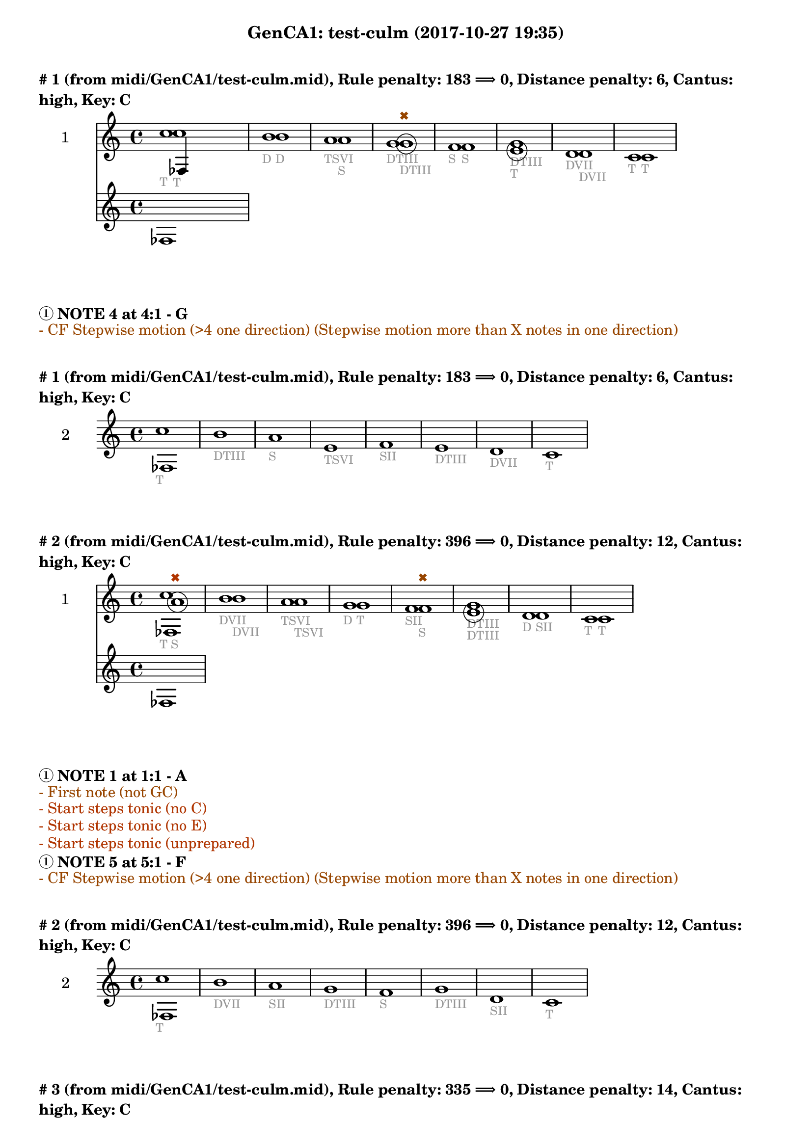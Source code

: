 \version "2.18.2"
\language "english"
\paper { #(include-special-characters) }
circle =
\once \override NoteHead.stencil = #(lambda (grob)
    (let* ((note (ly:note-head::print grob))
           (combo-stencil (ly:stencil-add
               note
               (circle-stencil note 0.1 0.4))))
          (ly:make-stencil (ly:stencil-expr combo-stencil)
            (ly:stencil-extent note X)
            (ly:stencil-extent note Y))))
speakOn = {
  \override Stem.stencil =
    #(lambda (grob)
       (let* ((x-parent (ly:grob-parent grob X))
              (is-rest? (ly:grob? (ly:grob-object x-parent 'rest))))
         (if is-rest?
             empty-stencil
             (ly:stencil-combine-at-edge
              (ly:stem::print grob)
              Y
              (- (ly:grob-property grob 'direction))
              (grob-interpret-markup grob
                                     (markup #:center-align #:fontsize -4
                                             #:musicglyph "noteheads.s2cross"))
              -2.3))))
}

speakOff = {
  \revert Stem.stencil
  \revert Flag.stencil
}

\header {
  subtitle = "GenCA1: test-culm (2017-10-27 19:35)"
}

\markup \wordwrap \bold {
      \vspace #2
"#"1 (from midi/GenCA1/test-culm.mid), Rule penalty: 183  \char ##x27F9  0, Distance penalty: 6, Cantus: high, Key: C
}
<<
\new Sta ff {
  \set Staff.instrumentName = #"2"
  \clef "treble" \key c \major  \accidentalStyle modern-cautionary
  \time 4/4
  % \set Score.barNumberVisibility = #(every-nth-bar-number-visible 4)
  % \override Score.BarNumber.break-visibility = ##(#f #t #t)
  \new Voice \with {
  	\remove "Note_heads_engraver"
  	\consists "Completion_heads_engraver"
  	\remove "Rest_engraver"
  	\consists "Completion_rest_engraver"
  }

  {  \speakOff \revert NoteHead.style c''1 _\markup{ \tiny \with-color #(rgb-color 0.588 0.588 0.588) "T" }
 \speakOff \revert NoteHead.style b'1 _\markup{ \tiny \with-color #(rgb-color 0.588 0.588 0.588) "D" }
 \speakOff \revert NoteHead.style a'1 _\markup{ \tiny \with-color #(rgb-color 0.588 0.588 0.588) "TSVI" }
 \speakOff \revert NoteHead.style g'1 _\markup{ \tiny \with-color #(rgb-color 0.588 0.588 0.588) "DTIII" }
 \speakOff \revert NoteHead.style f'1 _\markup{ \tiny \with-color #(rgb-color 0.588 0.588 0.588) "S" }
 \speakOff \revert NoteHead.style g'1 _\markup{ \tiny \with-color #(rgb-color 0.588 0.588 0.588) "DTIII" }
 \speakOff \revert NoteHead.style d'1 _\markup{ \tiny \with-color #(rgb-color 0.588 0.588 0.588) "DVII" }
 \speakOff \revert NoteHead.style c'1 _\markup{ \tiny \with-color #(rgb-color 0.588 0.588 0.588) "T" }

  }
}
\new Sta ff {
  \set Staff.instrumentName = #"1"
  \clef "treble" \key c \major  \accidentalStyle modern-cautionary
  \time 4/4
  % \set Score.barNumberVisibility = #(every-nth-bar-number-visible 4)
  % \override Score.BarNumber.break-visibility = ##(#f #t #t)
  \new Voice \with {
  	\remove "Note_heads_engraver"
  	\consists "Completion_heads_engraver"
  	\remove "Rest_engraver"
  	\consists "Completion_rest_engraver"
  }

  {  \speakOff \revert NoteHead.style c''1 _\markup{ \tiny \with-color #(rgb-color 0.588 0.588 0.588) "T" }
 \speakOff \revert NoteHead.style b'1 _\markup{ \tiny \with-color #(rgb-color 0.588 0.588 0.588) "D" }
 \speakOff \revert NoteHead.style a'1 _\markup{ \tiny \with-color #(rgb-color 0.588 0.588 0.588) "S" }
 \speakOff \revert NoteHead.style  \circle g'1 ^\markup{ \tiny \with-color #(rgb-color 0.592 0.269 0.000) \char ##x2716  }
_\markup{ \tiny \with-color #(rgb-color 0.588 0.588 0.588) "DTIII" }
 \speakOff \revert NoteHead.style f'1 _\markup{ \tiny \with-color #(rgb-color 0.588 0.588 0.588) "S" }
 \speakOff \revert NoteHead.style  \circle e'1 _\markup{ \tiny \with-color #(rgb-color 0.588 0.588 0.588) "T" }
 \speakOff \revert NoteHead.style d'1 _\markup{ \tiny \with-color #(rgb-color 0.588 0.588 0.588) "DVII" }
 \speakOff \revert NoteHead.style c'1 _\markup{ \tiny \with-color #(rgb-color 0.588 0.588 0.588) "T" }

  }
}
>>
\markup \wordwrap \bold {
  \char ##x2460 NOTE 4 at 4:1 - G

}
\markup \wordwrap \with-color #(rgb-color 0.592 0.269 0.000) {
  - CF Stepwise motion (>4 one direction) (Stepwise motion more than X notes in one direction)

}
\markup \wordwrap \bold {
      \vspace #2
"#"1 (from midi/GenCA1/test-culm.mid), Rule penalty: 183  \char ##x27F9  0, Distance penalty: 6, Cantus: high, Key: C
}
<<
\new Sta ff {
  \set Staff.instrumentName = #"2"
  \clef "treble" \key c \major  \accidentalStyle modern-cautionary
  \time 4/4
  % \set Score.barNumberVisibility = #(every-nth-bar-number-visible 4)
  % \override Score.BarNumber.break-visibility = ##(#f #t #t)
  \new Voice \with {
  	\remove "Note_heads_engraver"
  	\consists "Completion_heads_engraver"
  	\remove "Rest_engraver"
  	\consists "Completion_rest_engraver"
  }

  {  \speakOff \revert NoteHead.style c''1 _\markup{ \tiny \with-color #(rgb-color 0.588 0.588 0.588) "T" }
 \speakOff \revert NoteHead.style b'1 _\markup{ \tiny \with-color #(rgb-color 0.588 0.588 0.588) "DTIII" }
 \speakOff \revert NoteHead.style a'1 _\markup{ \tiny \with-color #(rgb-color 0.588 0.588 0.588) "S" }
 \speakOff \revert NoteHead.style e'1 _\markup{ \tiny \with-color #(rgb-color 0.588 0.588 0.588) "TSVI" }
 \speakOff \revert NoteHead.style f'1 _\markup{ \tiny \with-color #(rgb-color 0.588 0.588 0.588) "SII" }
 \speakOff \revert NoteHead.style e'1 _\markup{ \tiny \with-color #(rgb-color 0.588 0.588 0.588) "DTIII" }
 \speakOff \revert NoteHead.style d'1 _\markup{ \tiny \with-color #(rgb-color 0.588 0.588 0.588) "DVII" }
 \speakOff \revert NoteHead.style c'1 _\markup{ \tiny \with-color #(rgb-color 0.588 0.588 0.588) "T" }

  }
}
>>
\markup \wordwrap \bold {
      \vspace #2
"#"2 (from midi/GenCA1/test-culm.mid), Rule penalty: 396  \char ##x27F9  0, Distance penalty: 12, Cantus: high, Key: C
}
<<
\new Sta ff {
  \set Staff.instrumentName = #"2"
  \clef "treble" \key c \major  \accidentalStyle modern-cautionary
  \time 4/4
  % \set Score.barNumberVisibility = #(every-nth-bar-number-visible 4)
  % \override Score.BarNumber.break-visibility = ##(#f #t #t)
  \new Voice \with {
  	\remove "Note_heads_engraver"
  	\consists "Completion_heads_engraver"
  	\remove "Rest_engraver"
  	\consists "Completion_rest_engraver"
  }

  {  \speakOff \revert NoteHead.style c''1 _\markup{ \tiny \with-color #(rgb-color 0.588 0.588 0.588) "T" }
 \speakOff \revert NoteHead.style b'1 _\markup{ \tiny \with-color #(rgb-color 0.588 0.588 0.588) "DVII" }
 \speakOff \revert NoteHead.style a'1 _\markup{ \tiny \with-color #(rgb-color 0.588 0.588 0.588) "TSVI" }
 \speakOff \revert NoteHead.style g'1 _\markup{ \tiny \with-color #(rgb-color 0.588 0.588 0.588) "D" }
 \speakOff \revert NoteHead.style f'1 _\markup{ \tiny \with-color #(rgb-color 0.588 0.588 0.588) "SII" }
 \speakOff \revert NoteHead.style g'1 _\markup{ \tiny \with-color #(rgb-color 0.588 0.588 0.588) "DTIII" }
 \speakOff \revert NoteHead.style d'1 _\markup{ \tiny \with-color #(rgb-color 0.588 0.588 0.588) "D" }
 \speakOff \revert NoteHead.style c'1 _\markup{ \tiny \with-color #(rgb-color 0.588 0.588 0.588) "T" }

  }
}
\new Sta ff {
  \set Staff.instrumentName = #"1"
  \clef "treble" \key c \major  \accidentalStyle modern-cautionary
  \time 4/4
  % \set Score.barNumberVisibility = #(every-nth-bar-number-visible 4)
  % \override Score.BarNumber.break-visibility = ##(#f #t #t)
  \new Voice \with {
  	\remove "Note_heads_engraver"
  	\consists "Completion_heads_engraver"
  	\remove "Rest_engraver"
  	\consists "Completion_rest_engraver"
  }

  {  \speakOff \revert NoteHead.style  \circle a'1 ^\markup{ \tiny \with-color #(rgb-color 0.690 0.204 0.000) \char ##x2716  }
_\markup{ \tiny \with-color #(rgb-color 0.588 0.588 0.588) "S" }
 \speakOff \revert NoteHead.style b'1 _\markup{ \tiny \with-color #(rgb-color 0.588 0.588 0.588) "DVII" }
 \speakOff \revert NoteHead.style a'1 _\markup{ \tiny \with-color #(rgb-color 0.588 0.588 0.588) "TSVI" }
 \speakOff \revert NoteHead.style g'1 _\markup{ \tiny \with-color #(rgb-color 0.588 0.588 0.588) "T" }
 \speakOff \revert NoteHead.style f'1 ^\markup{ \tiny \with-color #(rgb-color 0.592 0.269 0.000) \char ##x2716  }
_\markup{ \tiny \with-color #(rgb-color 0.588 0.588 0.588) "S" }
 \speakOff \revert NoteHead.style  \circle e'1 _\markup{ \tiny \with-color #(rgb-color 0.588 0.588 0.588) "DTIII" }
 \speakOff \revert NoteHead.style d'1 _\markup{ \tiny \with-color #(rgb-color 0.588 0.588 0.588) "SII" }
 \speakOff \revert NoteHead.style c'1 _\markup{ \tiny \with-color #(rgb-color 0.588 0.588 0.588) "T" }

  }
}
>>
\markup \wordwrap \bold {
  \char ##x2460 NOTE 1 at 1:1 - A

}
\markup \wordwrap \with-color #(rgb-color 0.592 0.269 0.000) {
  - First note (not GC)

}
\markup \wordwrap \with-color #(rgb-color 0.690 0.204 0.000) {
  - Start steps tonic (no C)

}
\markup \wordwrap \with-color #(rgb-color 0.690 0.204 0.000) {
  - Start steps tonic (no E)

}
\markup \wordwrap \with-color #(rgb-color 0.690 0.204 0.000) {
  - Start steps tonic (unprepared)

}
\markup \wordwrap \bold {
  \char ##x2460 NOTE 5 at 5:1 - F

}
\markup \wordwrap \with-color #(rgb-color 0.592 0.269 0.000) {
  - CF Stepwise motion (>4 one direction) (Stepwise motion more than X notes in one direction)

}
\markup \wordwrap \bold {
      \vspace #2
"#"2 (from midi/GenCA1/test-culm.mid), Rule penalty: 396  \char ##x27F9  0, Distance penalty: 12, Cantus: high, Key: C
}
<<
\new Sta ff {
  \set Staff.instrumentName = #"2"
  \clef "treble" \key c \major  \accidentalStyle modern-cautionary
  \time 4/4
  % \set Score.barNumberVisibility = #(every-nth-bar-number-visible 4)
  % \override Score.BarNumber.break-visibility = ##(#f #t #t)
  \new Voice \with {
  	\remove "Note_heads_engraver"
  	\consists "Completion_heads_engraver"
  	\remove "Rest_engraver"
  	\consists "Completion_rest_engraver"
  }

  {  \speakOff \revert NoteHead.style c''1 _\markup{ \tiny \with-color #(rgb-color 0.588 0.588 0.588) "T" }
 \speakOff \revert NoteHead.style b'1 _\markup{ \tiny \with-color #(rgb-color 0.588 0.588 0.588) "DVII" }
 \speakOff \revert NoteHead.style a'1 _\markup{ \tiny \with-color #(rgb-color 0.588 0.588 0.588) "SII" }
 \speakOff \revert NoteHead.style g'1 _\markup{ \tiny \with-color #(rgb-color 0.588 0.588 0.588) "DTIII" }
 \speakOff \revert NoteHead.style f'1 _\markup{ \tiny \with-color #(rgb-color 0.588 0.588 0.588) "S" }
 \speakOff \revert NoteHead.style g'1 _\markup{ \tiny \with-color #(rgb-color 0.588 0.588 0.588) "DTIII" }
 \speakOff \revert NoteHead.style d'1 _\markup{ \tiny \with-color #(rgb-color 0.588 0.588 0.588) "SII" }
 \speakOff \revert NoteHead.style c'1 _\markup{ \tiny \with-color #(rgb-color 0.588 0.588 0.588) "T" }

  }
}
>>
\markup \wordwrap \bold {
      \vspace #2
"#"3 (from midi/GenCA1/test-culm.mid), Rule penalty: 335  \char ##x27F9  0, Distance penalty: 14, Cantus: high, Key: C
}
<<
\new Sta ff {
  \set Staff.instrumentName = #"2"
  \clef "treble" \key c \major  \accidentalStyle modern-cautionary
  \time 4/4
  % \set Score.barNumberVisibility = #(every-nth-bar-number-visible 4)
  % \override Score.BarNumber.break-visibility = ##(#f #t #t)
  \new Voice \with {
  	\remove "Note_heads_engraver"
  	\consists "Completion_heads_engraver"
  	\remove "Rest_engraver"
  	\consists "Completion_rest_engraver"
  }

  {  \speakOff \revert NoteHead.style c'1 _\markup{ \tiny \with-color #(rgb-color 0.588 0.588 0.588) "T" }
 \speakOff \revert NoteHead.style g'1 _\markup{ \tiny \with-color #(rgb-color 0.588 0.588 0.588) "DTIII" }
 \speakOff \revert NoteHead.style a'1 _\markup{ \tiny \with-color #(rgb-color 0.588 0.588 0.588) "S" }
 \speakOff \revert NoteHead.style g'1 _\markup{ \tiny \with-color #(rgb-color 0.588 0.588 0.588) "DTIII" }
 \speakOff \revert NoteHead.style f'1 _\markup{ \tiny \with-color #(rgb-color 0.588 0.588 0.588) "S" }
 \speakOff \revert NoteHead.style e'1 _\markup{ \tiny \with-color #(rgb-color 0.588 0.588 0.588) "T" }
 \speakOff \revert NoteHead.style b1 _\markup{ \tiny \with-color #(rgb-color 0.588 0.588 0.588) "DVII" }
 \speakOff \revert NoteHead.style c'1 _\markup{ \tiny \with-color #(rgb-color 0.588 0.588 0.588) "T" }

  }
}
\new Sta ff {
  \set Staff.instrumentName = #"1"
  \clef "treble" \key c \major  \accidentalStyle modern-cautionary
  \time 4/4
  % \set Score.barNumberVisibility = #(every-nth-bar-number-visible 4)
  % \override Score.BarNumber.break-visibility = ##(#f #t #t)
  \new Voice \with {
  	\remove "Note_heads_engraver"
  	\consists "Completion_heads_engraver"
  	\remove "Rest_engraver"
  	\consists "Completion_rest_engraver"
  }

  {  \speakOff \revert NoteHead.style  \circle f'1 ^\markup{ \tiny \with-color #(rgb-color 0.690 0.204 0.000) \char ##x2716  }
_\markup{ \tiny \with-color #(rgb-color 0.588 0.588 0.588) "S" }
 \speakOff \revert NoteHead.style g'1 _\markup{ \tiny \with-color #(rgb-color 0.588 0.588 0.588) "T" }
 \speakOff \revert NoteHead.style a'1 _\markup{ \tiny \with-color #(rgb-color 0.588 0.588 0.588) "TSVI" }
 \speakOff \revert NoteHead.style g'1 _\markup{ \tiny \with-color #(rgb-color 0.588 0.588 0.588) "DTIII" }
 \speakOff \revert NoteHead.style  \circle f'1 _\markup{ \tiny \with-color #(rgb-color 0.588 0.588 0.588) "S" }
 \speakOff \revert NoteHead.style e'1 ^\markup{ \tiny \with-color #(rgb-color 0.592 0.269 0.000) \char ##x2716  }
_\markup{ \tiny \with-color #(rgb-color 0.588 0.588 0.588) "TSVI" }
 \speakOff \revert NoteHead.style  \circle d'1 _\markup{ \tiny \with-color #(rgb-color 0.588 0.588 0.588) "DVII" }
 \speakOff \revert NoteHead.style c'1 _\markup{ \tiny \with-color #(rgb-color 0.588 0.588 0.588) "T" }

  }
}
>>
\markup \wordwrap \bold {
  \char ##x2460 NOTE 1 at 1:1 - F

}
\markup \wordwrap \with-color #(rgb-color 0.592 0.269 0.000) {
  - First note (not GC)

}
\markup \wordwrap \with-color #(rgb-color 0.690 0.204 0.000) {
  - Start steps tonic (no C)

}
\markup \wordwrap \with-color #(rgb-color 0.690 0.204 0.000) {
  - Start steps tonic (no E)

}
\markup \wordwrap \with-color #(rgb-color 0.690 0.204 0.000) {
  - Start steps tonic (unprepared)

}
\markup \wordwrap \bold {
  \char ##x2460 NOTE 6 at 6:1 - E

}
\markup \wordwrap \with-color #(rgb-color 0.592 0.269 0.000) {
  - CF Stepwise motion (>4 one direction) (Stepwise motion more than X notes in one direction)

}
\markup \wordwrap \bold {
      \vspace #2
"#"3 (from midi/GenCA1/test-culm.mid), Rule penalty: 335  \char ##x27F9  0, Distance penalty: 14, Cantus: high, Key: C
}
<<
\new Sta ff {
  \set Staff.instrumentName = #"2"
  \clef "treble" \key c \major  \accidentalStyle modern-cautionary
  \time 4/4
  % \set Score.barNumberVisibility = #(every-nth-bar-number-visible 4)
  % \override Score.BarNumber.break-visibility = ##(#f #t #t)
  \new Voice \with {
  	\remove "Note_heads_engraver"
  	\consists "Completion_heads_engraver"
  	\remove "Rest_engraver"
  	\consists "Completion_rest_engraver"
  }

  {  \speakOff \revert NoteHead.style c'1 _\markup{ \tiny \with-color #(rgb-color 0.588 0.588 0.588) "T" }
 \speakOff \revert NoteHead.style g'1 _\markup{ \tiny \with-color #(rgb-color 0.588 0.588 0.588) "DTIII" }
 \speakOff \revert NoteHead.style a'1 _\markup{ \tiny \with-color #(rgb-color 0.588 0.588 0.588) "TSVI" }
 \speakOff \revert NoteHead.style g'1 _\markup{ \tiny \with-color #(rgb-color 0.588 0.588 0.588) "D" }
 \speakOff \revert NoteHead.style d'1 _\markup{ \tiny \with-color #(rgb-color 0.588 0.588 0.588) "SII" }
 \speakOff \revert NoteHead.style e'1 _\markup{ \tiny \with-color #(rgb-color 0.588 0.588 0.588) "T" }
 \speakOff \revert NoteHead.style d'1 _\markup{ \tiny \with-color #(rgb-color 0.588 0.588 0.588) "DVII" }
 \speakOff \revert NoteHead.style c'1 _\markup{ \tiny \with-color #(rgb-color 0.588 0.588 0.588) "T" }

  }
}
>>
\markup \wordwrap \bold {
      \vspace #2
"#"4 (from midi/GenCA1/test-culm.mid), Rule penalty: 133  \char ##x27F9  0, Distance penalty: 10, Cantus: high, Key: C
}
<<
\new Sta ff {
  \set Staff.instrumentName = #"2"
  \clef "treble" \key c \major  \accidentalStyle modern-cautionary
  \time 4/4
  % \set Score.barNumberVisibility = #(every-nth-bar-number-visible 4)
  % \override Score.BarNumber.break-visibility = ##(#f #t #t)
  \new Voice \with {
  	\remove "Note_heads_engraver"
  	\consists "Completion_heads_engraver"
  	\remove "Rest_engraver"
  	\consists "Completion_rest_engraver"
  }

  {  \speakOff \revert NoteHead.style c'1 _\markup{ \tiny \with-color #(rgb-color 0.588 0.588 0.588) "T" }
 \speakOff \revert NoteHead.style e'1 _\markup{ \tiny \with-color #(rgb-color 0.588 0.588 0.588) "DTIII" }
 \speakOff \revert NoteHead.style f'1 _\markup{ \tiny \with-color #(rgb-color 0.588 0.588 0.588) "SII" }
 \speakOff \revert NoteHead.style a'1 _\markup{ \tiny \with-color #(rgb-color 0.588 0.588 0.588) "TSVI" }
 \speakOff \revert NoteHead.style f'1 _\markup{ \tiny \with-color #(rgb-color 0.588 0.588 0.588) "SII" }
 \speakOff \revert NoteHead.style e'1 _\markup{ \tiny \with-color #(rgb-color 0.588 0.588 0.588) "DTIII" }
 \speakOff \revert NoteHead.style d'1 _\markup{ \tiny \with-color #(rgb-color 0.588 0.588 0.588) "SII" }
 \speakOff \revert NoteHead.style c'1 _\markup{ \tiny \with-color #(rgb-color 0.588 0.588 0.588) "T" }

  }
}
\new Sta ff {
  \set Staff.instrumentName = #"1"
  \clef "treble" \key c \major  \accidentalStyle modern-cautionary
  \time 4/4
  % \set Score.barNumberVisibility = #(every-nth-bar-number-visible 4)
  % \override Score.BarNumber.break-visibility = ##(#f #t #t)
  \new Voice \with {
  	\remove "Note_heads_engraver"
  	\consists "Completion_heads_engraver"
  	\remove "Rest_engraver"
  	\consists "Completion_rest_engraver"
  }

  {  \speakOff \revert NoteHead.style  \circle d'1 ^\markup{ \tiny \with-color #(rgb-color 0.690 0.204 0.000) \char ##x2716  }
_\markup{ \tiny \with-color #(rgb-color 0.588 0.588 0.588) "SII" }
 \speakOff \revert NoteHead.style e'1 _\markup{ \tiny \with-color #(rgb-color 0.588 0.588 0.588) "T" }
 \speakOff \revert NoteHead.style f'1 _\markup{ \tiny \with-color #(rgb-color 0.588 0.588 0.588) "S" }
 \speakOff \revert NoteHead.style  \circle g'1 _\markup{ \tiny \with-color #(rgb-color 0.588 0.588 0.588) "DTIII" }
 \speakOff \revert NoteHead.style f'1 _\markup{ \tiny \with-color #(rgb-color 0.588 0.588 0.588) "SII" }
 \speakOff \revert NoteHead.style e'1 _\markup{ \tiny \with-color #(rgb-color 0.588 0.588 0.588) "T" }
 \speakOff \revert NoteHead.style d'1 _\markup{ \tiny \with-color #(rgb-color 0.588 0.588 0.588) "DVII" }
 \speakOff \revert NoteHead.style c'1 _\markup{ \tiny \with-color #(rgb-color 0.588 0.588 0.588) "T" }

  }
}
>>
\markup \wordwrap \bold {
  \char ##x2460 NOTE 1 at 1:1 - D

}
\markup \wordwrap \with-color #(rgb-color 0.000 0.667 0.000) {
  - Range (voice <m6)

}
\markup \wordwrap \with-color #(rgb-color 0.592 0.269 0.000) {
  - First note (not GC)

}
\markup \wordwrap \with-color #(rgb-color 0.690 0.204 0.000) {
  - Start steps tonic (no C)

}
\markup \wordwrap \bold {
      \vspace #2
"#"4 (from midi/GenCA1/test-culm.mid), Rule penalty: 133  \char ##x27F9  0, Distance penalty: 10, Cantus: high, Key: C
}
<<
\new Sta ff {
  \set Staff.instrumentName = #"2"
  \clef "treble" \key c \major  \accidentalStyle modern-cautionary
  \time 4/4
  % \set Score.barNumberVisibility = #(every-nth-bar-number-visible 4)
  % \override Score.BarNumber.break-visibility = ##(#f #t #t)
  \new Voice \with {
  	\remove "Note_heads_engraver"
  	\consists "Completion_heads_engraver"
  	\remove "Rest_engraver"
  	\consists "Completion_rest_engraver"
  }

  {  \speakOff \revert NoteHead.style c'1 _\markup{ \tiny \with-color #(rgb-color 0.588 0.588 0.588) "T" }
 \speakOff \revert NoteHead.style e'1 _\markup{ \tiny \with-color #(rgb-color 0.588 0.588 0.588) "DTIII" }
 \speakOff \revert NoteHead.style f'1 _\markup{ \tiny \with-color #(rgb-color 0.588 0.588 0.588) "SII" }
 \speakOff \revert NoteHead.style a'1 _\markup{ \tiny \with-color #(rgb-color 0.588 0.588 0.588) "TSVI" }
 \speakOff \revert NoteHead.style f'1 _\markup{ \tiny \with-color #(rgb-color 0.588 0.588 0.588) "SII" }
 \speakOff \revert NoteHead.style e'1 _\markup{ \tiny \with-color #(rgb-color 0.588 0.588 0.588) "DTIII" }
 \speakOff \revert NoteHead.style d'1 _\markup{ \tiny \with-color #(rgb-color 0.588 0.588 0.588) "D" }
 \speakOff \revert NoteHead.style c'1 _\markup{ \tiny \with-color #(rgb-color 0.588 0.588 0.588) "T" }

  }
}
>>
\markup \wordwrap \bold {
      \vspace #2
"#"5 (from midi/GenCA1/test-culm.mid), Rule penalty: 133  \char ##x27F9  0, Distance penalty: 10, Cantus: high, Key: C
}
<<
\new Sta ff {
  \set Staff.instrumentName = #"2"
  \clef "treble" \key c \major  \accidentalStyle modern-cautionary
  \time 4/4
  % \set Score.barNumberVisibility = #(every-nth-bar-number-visible 4)
  % \override Score.BarNumber.break-visibility = ##(#f #t #t)
  \new Voice \with {
  	\remove "Note_heads_engraver"
  	\consists "Completion_heads_engraver"
  	\remove "Rest_engraver"
  	\consists "Completion_rest_engraver"
  }

  {  \speakOff \revert NoteHead.style c'1 _\markup{ \tiny \with-color #(rgb-color 0.588 0.588 0.588) "T" }
 \speakOff \revert NoteHead.style a1 _\markup{ \tiny \with-color #(rgb-color 0.588 0.588 0.588) "TSVI" }
 \speakOff \revert NoteHead.style d'1 _\markup{ \tiny \with-color #(rgb-color 0.588 0.588 0.588) "D" }
 \speakOff \revert NoteHead.style e'1 _\markup{ \tiny \with-color #(rgb-color 0.588 0.588 0.588) "TSVI" }
 \speakOff \revert NoteHead.style f'1 _\markup{ \tiny \with-color #(rgb-color 0.588 0.588 0.588) "SII" }
 \speakOff \revert NoteHead.style e'1 _\markup{ \tiny \with-color #(rgb-color 0.588 0.588 0.588) "T" }
 \speakOff \revert NoteHead.style d'1 _\markup{ \tiny \with-color #(rgb-color 0.588 0.588 0.588) "DVII" }
 \speakOff \revert NoteHead.style c'1 _\markup{ \tiny \with-color #(rgb-color 0.588 0.588 0.588) "T" }

  }
}
\new Sta ff {
  \set Staff.instrumentName = #"1"
  \clef "treble" \key c \major  \accidentalStyle modern-cautionary
  \time 4/4
  % \set Score.barNumberVisibility = #(every-nth-bar-number-visible 4)
  % \override Score.BarNumber.break-visibility = ##(#f #t #t)
  \new Voice \with {
  	\remove "Note_heads_engraver"
  	\consists "Completion_heads_engraver"
  	\remove "Rest_engraver"
  	\consists "Completion_rest_engraver"
  }

  {  \speakOff \revert NoteHead.style  \circle b1 ^\markup{ \tiny \with-color #(rgb-color 0.690 0.204 0.000) \char ##x2716  }
_\markup{ \tiny \with-color #(rgb-color 0.588 0.588 0.588) "DTIII" }
 \speakOff \revert NoteHead.style  \circle c'1 _\markup{ \tiny \with-color #(rgb-color 0.588 0.588 0.588) "T" }
 \speakOff \revert NoteHead.style d'1 _\markup{ \tiny \with-color #(rgb-color 0.588 0.588 0.588) "DVII" }
 \speakOff \revert NoteHead.style e'1 _\markup{ \tiny \with-color #(rgb-color 0.588 0.588 0.588) "TSVI" }
 \speakOff \revert NoteHead.style f'1 _\markup{ \tiny \with-color #(rgb-color 0.588 0.588 0.588) "SII" }
 \speakOff \revert NoteHead.style e'1 _\markup{ \tiny \with-color #(rgb-color 0.588 0.588 0.588) "DTIII" }
 \speakOff \revert NoteHead.style d'1 _\markup{ \tiny \with-color #(rgb-color 0.588 0.588 0.588) "D" }
 \speakOff \revert NoteHead.style c'1 _\markup{ \tiny \with-color #(rgb-color 0.588 0.588 0.588) "T" }

  }
}
>>
\markup \wordwrap \bold {
  \char ##x2460 NOTE 1 at 1:1 - B

}
\markup \wordwrap \with-color #(rgb-color 0.000 0.667 0.000) {
  - Range (voice <m6)

}
\markup \wordwrap \with-color #(rgb-color 0.592 0.269 0.000) {
  - First note (not GC)

}
\markup \wordwrap \with-color #(rgb-color 0.690 0.204 0.000) {
  - Start steps tonic (no E)

}
\markup \wordwrap \bold {
      \vspace #2
"#"5 (from midi/GenCA1/test-culm.mid), Rule penalty: 133  \char ##x27F9  0, Distance penalty: 10, Cantus: high, Key: C
}
<<
\new Sta ff {
  \set Staff.instrumentName = #"2"
  \clef "treble" \key c \major  \accidentalStyle modern-cautionary
  \time 4/4
  % \set Score.barNumberVisibility = #(every-nth-bar-number-visible 4)
  % \override Score.BarNumber.break-visibility = ##(#f #t #t)
  \new Voice \with {
  	\remove "Note_heads_engraver"
  	\consists "Completion_heads_engraver"
  	\remove "Rest_engraver"
  	\consists "Completion_rest_engraver"
  }

  {  \speakOff \revert NoteHead.style c'1 _\markup{ \tiny \with-color #(rgb-color 0.588 0.588 0.588) "T" }
 \speakOff \revert NoteHead.style a1 _\markup{ \tiny \with-color #(rgb-color 0.588 0.588 0.588) "TSVI" }
 \speakOff \revert NoteHead.style d'1 _\markup{ \tiny \with-color #(rgb-color 0.588 0.588 0.588) "SII" }
 \speakOff \revert NoteHead.style e'1 _\markup{ \tiny \with-color #(rgb-color 0.588 0.588 0.588) "DTIII" }
 \speakOff \revert NoteHead.style f'1 _\markup{ \tiny \with-color #(rgb-color 0.588 0.588 0.588) "S" }
 \speakOff \revert NoteHead.style e'1 _\markup{ \tiny \with-color #(rgb-color 0.588 0.588 0.588) "TSVI" }
 \speakOff \revert NoteHead.style d'1 _\markup{ \tiny \with-color #(rgb-color 0.588 0.588 0.588) "D" }
 \speakOff \revert NoteHead.style c'1 _\markup{ \tiny \with-color #(rgb-color 0.588 0.588 0.588) "T" }

  }
}
>>
\markup \wordwrap \bold {
      \vspace #2
"#"6 (from midi/GenCA1/test-culm.mid), Rule penalty: 224  \char ##x27F9  0, Distance penalty: 16, Cantus: high, Key: C
}
<<
\new Sta ff {
  \set Staff.instrumentName = #"2"
  \clef "treble" \key c \major  \accidentalStyle modern-cautionary
  \time 4/4
  % \set Score.barNumberVisibility = #(every-nth-bar-number-visible 4)
  % \override Score.BarNumber.break-visibility = ##(#f #t #t)
  \new Voice \with {
  	\remove "Note_heads_engraver"
  	\consists "Completion_heads_engraver"
  	\remove "Rest_engraver"
  	\consists "Completion_rest_engraver"
  }

  {  \speakOff \revert NoteHead.style c'1 _\markup{ \tiny \with-color #(rgb-color 0.588 0.588 0.588) "T" }
 \speakOff \revert NoteHead.style a1 _\markup{ \tiny \with-color #(rgb-color 0.588 0.588 0.588) "SII" }
 \speakOff \revert NoteHead.style c'1 _\markup{ \tiny \with-color #(rgb-color 0.588 0.588 0.588) "TSVI" }
 \speakOff \revert NoteHead.style d'1 _\markup{ \tiny \with-color #(rgb-color 0.588 0.588 0.588) "DVII" }
 \speakOff \revert NoteHead.style e'1 _\markup{ \tiny \with-color #(rgb-color 0.588 0.588 0.588) "DTIII" }
 \speakOff \revert NoteHead.style f'1 _\markup{ \tiny \with-color #(rgb-color 0.588 0.588 0.588) "SII" }
 \speakOff \revert NoteHead.style d'1 _\markup{ \tiny \with-color #(rgb-color 0.588 0.588 0.588) "D" }
 \speakOff \revert NoteHead.style c'1 _\markup{ \tiny \with-color #(rgb-color 0.588 0.588 0.588) "T" }

  }
}
\new Sta ff {
  \set Staff.instrumentName = #"1"
  \clef "treble" \key c \major  \accidentalStyle modern-cautionary
  \time 4/4
  % \set Score.barNumberVisibility = #(every-nth-bar-number-visible 4)
  % \override Score.BarNumber.break-visibility = ##(#f #t #t)
  \new Voice \with {
  	\remove "Note_heads_engraver"
  	\consists "Completion_heads_engraver"
  	\remove "Rest_engraver"
  	\consists "Completion_rest_engraver"
  }

  {  \speakOff \revert NoteHead.style  \circle a1 ^\markup{ \tiny \with-color #(rgb-color 0.690 0.204 0.000) \char ##x2716  }
_\markup{ \tiny \with-color #(rgb-color 0.588 0.588 0.588) "SII" }
 \speakOff \revert NoteHead.style  \circle b1 _\markup{ \tiny \with-color #(rgb-color 0.588 0.588 0.588) "DVII" }
 \speakOff \revert NoteHead.style c'1 _\markup{ \tiny \with-color #(rgb-color 0.588 0.588 0.588) "T" }
 \speakOff \revert NoteHead.style d'1 ^\markup{ \tiny \with-color #(rgb-color 0.592 0.269 0.000) \char ##x2716  }
_\markup{ \tiny \with-color #(rgb-color 0.588 0.588 0.588) "SII" }
 \speakOff \revert NoteHead.style e'1 _\markup{ \tiny \with-color #(rgb-color 0.588 0.588 0.588) "DTIII" }
 \speakOff \revert NoteHead.style  \circle f'1 _\markup{ \tiny \with-color #(rgb-color 0.588 0.588 0.588) "S" }
 \speakOff \revert NoteHead.style  \circle e'1 ^\markup{ \tiny \with-color #(rgb-color 0.294 0.468 0.000) \char ##x2716  }
_\markup{ \tiny \with-color #(rgb-color 0.588 0.588 0.588) "DTIII" }
 \speakOff \revert NoteHead.style c'1 _\markup{ \tiny \with-color #(rgb-color 0.588 0.588 0.588) "T" }

  }
}
>>
\markup \wordwrap \bold {
  \char ##x2460 NOTE 1 at 1:1 - A

}
\markup \wordwrap \with-color #(rgb-color 0.592 0.269 0.000) {
  - First note (not GC)

}
\markup \wordwrap \with-color #(rgb-color 0.690 0.204 0.000) {
  - Start steps tonic (no E)

}
\markup \wordwrap \bold {
  \char ##x2460 NOTE 4 at 4:1 - D

}
\markup \wordwrap \with-color #(rgb-color 0.592 0.269 0.000) {
  - CF Stepwise motion (>4 one direction) (Stepwise motion more than X notes in one direction)

}
\markup \wordwrap \bold {
  \char ##x2460 NOTE 7 at 7:1 - E

}
\markup \wordwrap \with-color #(rgb-color 0.294 0.468 0.000) {
  - 2nd to last note (not GBD)

}
\markup \wordwrap \bold {
      \vspace #2
"#"6 (from midi/GenCA1/test-culm.mid), Rule penalty: 224  \char ##x27F9  0, Distance penalty: 16, Cantus: high, Key: C
}
<<
\new Sta ff {
  \set Staff.instrumentName = #"2"
  \clef "treble" \key c \major  \accidentalStyle modern-cautionary
  \time 4/4
  % \set Score.barNumberVisibility = #(every-nth-bar-number-visible 4)
  % \override Score.BarNumber.break-visibility = ##(#f #t #t)
  \new Voice \with {
  	\remove "Note_heads_engraver"
  	\consists "Completion_heads_engraver"
  	\remove "Rest_engraver"
  	\consists "Completion_rest_engraver"
  }

  {  \speakOff \revert NoteHead.style c'1 _\markup{ \tiny \with-color #(rgb-color 0.588 0.588 0.588) "T" }
 \speakOff \revert NoteHead.style b1 _\markup{ \tiny \with-color #(rgb-color 0.588 0.588 0.588) "DVII" }
 \speakOff \revert NoteHead.style c'1 _\markup{ \tiny \with-color #(rgb-color 0.588 0.588 0.588) "T" }
 \speakOff \revert NoteHead.style d'1 _\markup{ \tiny \with-color #(rgb-color 0.588 0.588 0.588) "SII" }
 \speakOff \revert NoteHead.style e'1 _\markup{ \tiny \with-color #(rgb-color 0.588 0.588 0.588) "TSVI" }
 \speakOff \revert NoteHead.style g'1 _\markup{ \tiny \with-color #(rgb-color 0.588 0.588 0.588) "D" }
 \speakOff \revert NoteHead.style d'1 _\markup{ \tiny \with-color #(rgb-color 0.588 0.588 0.588) "SII" }
 \speakOff \revert NoteHead.style c'1 _\markup{ \tiny \with-color #(rgb-color 0.588 0.588 0.588) "T" }

  }
}
>>
\markup \wordwrap \bold {
      \vspace #2
"#"7 (from midi/GenCA1/test-culm.mid), Rule penalty: 285  \char ##x27F9  0, Distance penalty: 18, Cantus: high, Key: C
}
<<
\new Sta ff {
  \set Staff.instrumentName = #"2"
  \clef "treble" \key c \major  \accidentalStyle modern-cautionary
  \time 4/4
  % \set Score.barNumberVisibility = #(every-nth-bar-number-visible 4)
  % \override Score.BarNumber.break-visibility = ##(#f #t #t)
  \new Voice \with {
  	\remove "Note_heads_engraver"
  	\consists "Completion_heads_engraver"
  	\remove "Rest_engraver"
  	\consists "Completion_rest_engraver"
  }

  {  \speakOff \revert NoteHead.style c'1 _\markup{ \tiny \with-color #(rgb-color 0.588 0.588 0.588) "T" }
 \speakOff \revert NoteHead.style b1 _\markup{ \tiny \with-color #(rgb-color 0.588 0.588 0.588) "DTIII" }
 \speakOff \revert NoteHead.style d'1 _\markup{ \tiny \with-color #(rgb-color 0.588 0.588 0.588) "DVII" }
 \speakOff \revert NoteHead.style e'1 _\markup{ \tiny \with-color #(rgb-color 0.588 0.588 0.588) "TSVI" }
 \speakOff \revert NoteHead.style f'1 _\markup{ \tiny \with-color #(rgb-color 0.588 0.588 0.588) "S" }
 \speakOff \revert NoteHead.style a'1 _\markup{ \tiny \with-color #(rgb-color 0.588 0.588 0.588) "SII" }
 \speakOff \revert NoteHead.style g'1 _\markup{ \tiny \with-color #(rgb-color 0.588 0.588 0.588) "D" }
 \speakOff \revert NoteHead.style c'1 _\markup{ \tiny \with-color #(rgb-color 0.588 0.588 0.588) "T" }

  }
}
\new Sta ff {
  \set Staff.instrumentName = #"1"
  \clef "treble" \key c \major  \accidentalStyle modern-cautionary
  \time 4/4
  % \set Score.barNumberVisibility = #(every-nth-bar-number-visible 4)
  % \override Score.BarNumber.break-visibility = ##(#f #t #t)
  \new Voice \with {
  	\remove "Note_heads_engraver"
  	\consists "Completion_heads_engraver"
  	\remove "Rest_engraver"
  	\consists "Completion_rest_engraver"
  }

  {  \speakOff \revert NoteHead.style  \circle b1 ^\markup{ \tiny \with-color #(rgb-color 0.690 0.204 0.000) \char ##x2716  }
_\markup{ \tiny \with-color #(rgb-color 0.588 0.588 0.588) "D" }
 \speakOff \revert NoteHead.style  \circle c'1 _\markup{ \tiny \with-color #(rgb-color 0.588 0.588 0.588) "T" }
 \speakOff \revert NoteHead.style d'1 _\markup{ \tiny \with-color #(rgb-color 0.588 0.588 0.588) "SII" }
 \speakOff \revert NoteHead.style e'1 ^\markup{ \tiny \with-color #(rgb-color 0.592 0.269 0.000) \char ##x2716  }
_\markup{ \tiny \with-color #(rgb-color 0.588 0.588 0.588) "DTIII" }
 \speakOff \revert NoteHead.style f'1 _\markup{ \tiny \with-color #(rgb-color 0.588 0.588 0.588) "SII" }
 \speakOff \revert NoteHead.style  \circle g'1 _\markup{ \tiny \with-color #(rgb-color 0.588 0.588 0.588) "DTIII" }
 \speakOff \revert NoteHead.style  \circle a'1 ^\markup{ \tiny \with-color #(rgb-color 0.294 0.468 0.000) \char ##x2716  }
_\markup{ \tiny \with-color #(rgb-color 0.588 0.588 0.588) "SII" }
 \speakOff \revert NoteHead.style c'1 _\markup{ \tiny \with-color #(rgb-color 0.588 0.588 0.588) "T" }

  }
}
>>
\markup \wordwrap \bold {
  \char ##x2460 NOTE 1 at 1:1 - B

}
\markup \wordwrap \with-color #(rgb-color 0.592 0.269 0.000) {
  - First note (not GC)

}
\markup \wordwrap \with-color #(rgb-color 0.690 0.204 0.000) {
  - Start steps tonic (no E)

}
\markup \wordwrap \bold {
  \char ##x2460 NOTE 4 at 4:1 - E

}
\markup \wordwrap \with-color #(rgb-color 0.592 0.269 0.000) {
  - CF Stepwise motion (>4 one direction) (Stepwise motion more than X notes in one direction)

}
\markup \wordwrap \bold {
  \char ##x2460 NOTE 7 at 7:1 - A

}
\markup \wordwrap \with-color #(rgb-color 0.294 0.468 0.000) {
  - 2nd to last note (not GBD)

}
\markup \wordwrap \bold {
      \vspace #2
"#"7 (from midi/GenCA1/test-culm.mid), Rule penalty: 285  \char ##x27F9  0, Distance penalty: 18, Cantus: high, Key: C
}
<<
\new Sta ff {
  \set Staff.instrumentName = #"2"
  \clef "treble" \key c \major  \accidentalStyle modern-cautionary
  \time 4/4
  % \set Score.barNumberVisibility = #(every-nth-bar-number-visible 4)
  % \override Score.BarNumber.break-visibility = ##(#f #t #t)
  \new Voice \with {
  	\remove "Note_heads_engraver"
  	\consists "Completion_heads_engraver"
  	\remove "Rest_engraver"
  	\consists "Completion_rest_engraver"
  }

  {  \speakOff \revert NoteHead.style c'1 _\markup{ \tiny \with-color #(rgb-color 0.588 0.588 0.588) "T" }
 \speakOff \revert NoteHead.style b1 _\markup{ \tiny \with-color #(rgb-color 0.588 0.588 0.588) "DTIII" }
 \speakOff \revert NoteHead.style d'1 _\markup{ \tiny \with-color #(rgb-color 0.588 0.588 0.588) "DVII" }
 \speakOff \revert NoteHead.style e'1 _\markup{ \tiny \with-color #(rgb-color 0.588 0.588 0.588) "TSVI" }
 \speakOff \revert NoteHead.style f'1 _\markup{ \tiny \with-color #(rgb-color 0.588 0.588 0.588) "S" }
 \speakOff \revert NoteHead.style a'1 _\markup{ \tiny \with-color #(rgb-color 0.588 0.588 0.588) "SII" }
 \speakOff \revert NoteHead.style g'1 _\markup{ \tiny \with-color #(rgb-color 0.588 0.588 0.588) "D" }
 \speakOff \revert NoteHead.style c'1 _\markup{ \tiny \with-color #(rgb-color 0.588 0.588 0.588) "T" }

  }
}
>>
\markup \wordwrap \bold {
      \vspace #2
"#"8 (from midi/GenCA1/test-culm.mid), Rule penalty: 285  \char ##x27F9  0, Distance penalty: 18, Cantus: high, Key: C
}
<<
\new Sta ff {
  \set Staff.instrumentName = #"2"
  \clef "treble" \key c \major  \accidentalStyle modern-cautionary
  \time 4/4
  % \set Score.barNumberVisibility = #(every-nth-bar-number-visible 4)
  % \override Score.BarNumber.break-visibility = ##(#f #t #t)
  \new Voice \with {
  	\remove "Note_heads_engraver"
  	\consists "Completion_heads_engraver"
  	\remove "Rest_engraver"
  	\consists "Completion_rest_engraver"
  }

  {  \speakOff \revert NoteHead.style c'1 _\markup{ \tiny \with-color #(rgb-color 0.588 0.588 0.588) "T" }
 \speakOff \revert NoteHead.style b1 _\markup{ \tiny \with-color #(rgb-color 0.588 0.588 0.588) "D" }
 \speakOff \revert NoteHead.style d'1 _\markup{ \tiny \with-color #(rgb-color 0.588 0.588 0.588) "DVII" }
 \speakOff \revert NoteHead.style e'1 _\markup{ \tiny \with-color #(rgb-color 0.588 0.588 0.588) "TSVI" }
 \speakOff \revert NoteHead.style f'1 _\markup{ \tiny \with-color #(rgb-color 0.588 0.588 0.588) "S" }
 \speakOff \revert NoteHead.style a'1 _\markup{ \tiny \with-color #(rgb-color 0.588 0.588 0.588) "SII" }
 \speakOff \revert NoteHead.style g'1 _\markup{ \tiny \with-color #(rgb-color 0.588 0.588 0.588) "D" }
 \speakOff \revert NoteHead.style c''1 _\markup{ \tiny \with-color #(rgb-color 0.588 0.588 0.588) "T" }

  }
}
\new Sta ff {
  \set Staff.instrumentName = #"1"
  \clef "treble" \key c \major  \accidentalStyle modern-cautionary
  \time 4/4
  % \set Score.barNumberVisibility = #(every-nth-bar-number-visible 4)
  % \override Score.BarNumber.break-visibility = ##(#f #t #t)
  \new Voice \with {
  	\remove "Note_heads_engraver"
  	\consists "Completion_heads_engraver"
  	\remove "Rest_engraver"
  	\consists "Completion_rest_engraver"
  }

  {  \speakOff \revert NoteHead.style  \circle b1 ^\markup{ \tiny \with-color #(rgb-color 0.690 0.204 0.000) \char ##x2716  }
_\markup{ \tiny \with-color #(rgb-color 0.588 0.588 0.588) "D" }
 \speakOff \revert NoteHead.style  \circle c'1 _\markup{ \tiny \with-color #(rgb-color 0.588 0.588 0.588) "T" }
 \speakOff \revert NoteHead.style d'1 _\markup{ \tiny \with-color #(rgb-color 0.588 0.588 0.588) "DVII" }
 \speakOff \revert NoteHead.style e'1 ^\markup{ \tiny \with-color #(rgb-color 0.592 0.269 0.000) \char ##x2716  }
_\markup{ \tiny \with-color #(rgb-color 0.588 0.588 0.588) "TSVI" }
 \speakOff \revert NoteHead.style f'1 _\markup{ \tiny \with-color #(rgb-color 0.588 0.588 0.588) "S" }
 \speakOff \revert NoteHead.style  \circle g'1 _\markup{ \tiny \with-color #(rgb-color 0.588 0.588 0.588) "DTIII" }
 \speakOff \revert NoteHead.style  \circle a'1 ^\markup{ \tiny \with-color #(rgb-color 0.294 0.468 0.000) \char ##x2716  }
_\markup{ \tiny \with-color #(rgb-color 0.588 0.588 0.588) "S" }
 \speakOff \revert NoteHead.style c''1 _\markup{ \tiny \with-color #(rgb-color 0.588 0.588 0.588) "T" }

  }
}
>>
\markup \wordwrap \bold {
  \char ##x2460 NOTE 1 at 1:1 - B

}
\markup \wordwrap \with-color #(rgb-color 0.592 0.269 0.000) {
  - First note (not GC)

}
\markup \wordwrap \with-color #(rgb-color 0.690 0.204 0.000) {
  - Start steps tonic (no E)

}
\markup \wordwrap \bold {
  \char ##x2460 NOTE 4 at 4:1 - E

}
\markup \wordwrap \with-color #(rgb-color 0.592 0.269 0.000) {
  - CF Stepwise motion (>4 one direction) (Stepwise motion more than X notes in one direction)

}
\markup \wordwrap \bold {
  \char ##x2460 NOTE 7 at 7:1 - A

}
\markup \wordwrap \with-color #(rgb-color 0.294 0.468 0.000) {
  - 2nd to last note (not GBD)

}
\markup \wordwrap \bold {
      \vspace #2
"#"8 (from midi/GenCA1/test-culm.mid), Rule penalty: 285  \char ##x27F9  0, Distance penalty: 18, Cantus: high, Key: C
}
<<
\new Sta ff {
  \set Staff.instrumentName = #"2"
  \clef "treble" \key c \major  \accidentalStyle modern-cautionary
  \time 4/4
  % \set Score.barNumberVisibility = #(every-nth-bar-number-visible 4)
  % \override Score.BarNumber.break-visibility = ##(#f #t #t)
  \new Voice \with {
  	\remove "Note_heads_engraver"
  	\consists "Completion_heads_engraver"
  	\remove "Rest_engraver"
  	\consists "Completion_rest_engraver"
  }

  {  \speakOff \revert NoteHead.style c'1 _\markup{ \tiny \with-color #(rgb-color 0.588 0.588 0.588) "T" }
 \speakOff \revert NoteHead.style b1 _\markup{ \tiny \with-color #(rgb-color 0.588 0.588 0.588) "D" }
 \speakOff \revert NoteHead.style d'1 _\markup{ \tiny \with-color #(rgb-color 0.588 0.588 0.588) "DVII" }
 \speakOff \revert NoteHead.style e'1 _\markup{ \tiny \with-color #(rgb-color 0.588 0.588 0.588) "TSVI" }
 \speakOff \revert NoteHead.style f'1 _\markup{ \tiny \with-color #(rgb-color 0.588 0.588 0.588) "S" }
 \speakOff \revert NoteHead.style a'1 _\markup{ \tiny \with-color #(rgb-color 0.588 0.588 0.588) "SII" }
 \speakOff \revert NoteHead.style g'1 _\markup{ \tiny \with-color #(rgb-color 0.588 0.588 0.588) "D" }
 \speakOff \revert NoteHead.style c''1 _\markup{ \tiny \with-color #(rgb-color 0.588 0.588 0.588) "T" }

  }
}
>>
\markup \wordwrap \bold {
      \vspace #2
"#"9 (from midi/GenCA1/test-culm.mid), Rule penalty: 0, Cantus: high, Key: C
}
<<
\new Sta ff {
  \set Staff.instrumentName = #"1"
  \clef "treble" \key c \major  \accidentalStyle modern-cautionary
  \time 4/4
  % \set Score.barNumberVisibility = #(every-nth-bar-number-visible 4)
  % \override Score.BarNumber.break-visibility = ##(#f #t #t)
  \new Voice \with {
  	\remove "Note_heads_engraver"
  	\consists "Completion_heads_engraver"
  	\remove "Rest_engraver"
  	\consists "Completion_rest_engraver"
  }

  {  \speakOff \revert NoteHead.style c''1 _\markup{ \tiny \with-color #(rgb-color 0.588 0.588 0.588) "T" }
 \speakOff \revert NoteHead.style b'1 _\markup{ \tiny \with-color #(rgb-color 0.588 0.588 0.588) "DVII" }
 \speakOff \revert NoteHead.style a'1 _\markup{ \tiny \with-color #(rgb-color 0.588 0.588 0.588) "S" }
 \speakOff \revert NoteHead.style g'1 _\markup{ \tiny \with-color #(rgb-color 0.588 0.588 0.588) "DTIII" }
 \speakOff \revert NoteHead.style f'1 _\markup{ \tiny \with-color #(rgb-color 0.588 0.588 0.588) "S" }
 \speakOff \revert NoteHead.style a'1 _\markup{ \tiny \with-color #(rgb-color 0.588 0.588 0.588) "SII" }
 \speakOff \revert NoteHead.style g'1 _\markup{ \tiny \with-color #(rgb-color 0.588 0.588 0.588) "DTIII" }
 \speakOff \revert NoteHead.style b'1 _\markup{ \tiny \with-color #(rgb-color 0.588 0.588 0.588) "D" }
 \speakOff \revert NoteHead.style a'1 _\markup{ \tiny \with-color #(rgb-color 0.588 0.588 0.588) "SII" }
 \speakOff \revert NoteHead.style g'1 _\markup{ \tiny \with-color #(rgb-color 0.588 0.588 0.588) "T" }
 \speakOff \revert NoteHead.style f'1 _\markup{ \tiny \with-color #(rgb-color 0.588 0.588 0.588) "SII" }
 \speakOff \revert NoteHead.style e'1 _\markup{ \tiny \with-color #(rgb-color 0.588 0.588 0.588) "DTIII" }
 \speakOff \revert NoteHead.style f'1 _\markup{ \tiny \with-color #(rgb-color 0.588 0.588 0.588) "S" }
 \speakOff \revert NoteHead.style d'1 _\markup{ \tiny \with-color #(rgb-color 0.588 0.588 0.588) "D" }
 \speakOff \revert NoteHead.style c'1 _\markup{ \tiny \with-color #(rgb-color 0.588 0.588 0.588) "T" }

  }
}
>>
\header {tagline = "This file was created by MGen 2.7.87.gaa39b.dirty and engraved by LilyPond"}
